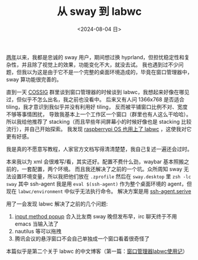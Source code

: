 #+TITLE: 从 sway 到 labwc
#+DATE: <2024-08-04 日>
#+OPTIONS: \n:nil

[[https://github.com/dongdigua/configs/commit/c548f441344313f8b74f2e2bc00003a16677765a][两年]]以来，我都是忠诚的 sway 用户，期间想过换 hyprland，但担忧稳定性和复杂性，并且除了视觉上的效果，功能变化不大，就没去试。
我也遇到过不少问题，但我以为这是由于它不是一个完整的桌面环境造成的，毕竟在窗口管理器中，sway 算功能很完善的。

直到一天 [[https://space.bilibili.com/2080342022/][COSSIG]] 群里谈到窗口管理器的时候谈到 labwc，我想起来好像在哪见过，但似乎不怎么出名，我之前也没看中。
后来又有人问 1366x768 是否适合 tiling，我才意识到我似乎并没有利用好 tiling， 反而被平铺窗口比例不对、宽度不够等事情困扰，
导致我基本上一个工作区一个窗口（群里也有人这么干哈哈）。
所以我给他推荐了 stacking（而且早些年间屏幕小的时候好像也是 stacking 比较流行），并自己开始探索。
我发现 [[https://www.phoronix.com/news/Raspberry-Pi-OS-2024-07-04][raspberrypi OS 也用上了 labwc]] ，这使我对它更有好感。

我是真的不愿意写教程，人家官方文档写得清清楚楚，我自己复述一遍还会过时。

本来我以为 xml 会很难写/看，其实还好。配置不费什么劲，waybar 基本照搬之前的，一套配置，两个环境。
而且我还解决了之前的一个坑。众所周知 sway 无法设置环境变量，所以我把他们放在 =.zprofile= 然后在 =sway.desktop= 里 =zsh -lc sway=
其中 ssh-agent 我是用 =eval $(ssh-agent)= 作为整个桌面环境的 agent，但现在 =labwc/environment= 中似乎无法执行命令。
解决方案是用 [[https://wiki.archlinux.org/title/SSH_keys#Start_ssh-agent_with_systemd_user][ssh-agent.serive]]

用了一会发现 labwc 解决了之前的几个问题:
1. [[https://github.com/swaywm/sway/pull/7226][input method popup]] 合入比友商 sway 晚但发布早，irc 聊天终于不用 emacs 当输入法了
2. nautilus 等可以拖拽
3. 腾讯会议的悬浮窗口不会自己单独成一个窗口看着很奇怪了

本篇似乎是第二个关于 labwc 的中文博客（第一篇：[[https://mephisto.cc/tech/labwc/][窗口管理器labwc使用记]]）
